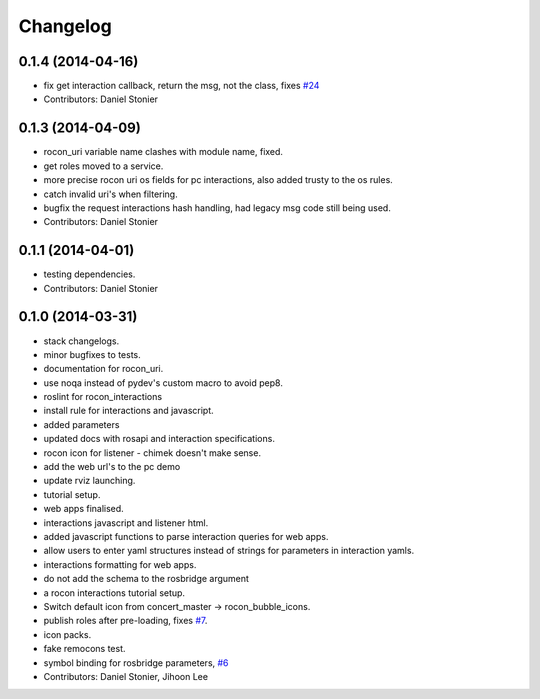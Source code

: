 Changelog
=========

0.1.4 (2014-04-16)
------------------
* fix get interaction callback, return the msg, not the class, fixes `#24 <https://github.com/robotics-in-concert/rocon_tools/issues/24>`_
* Contributors: Daniel Stonier

0.1.3 (2014-04-09)
------------------
* rocon_uri variable name clashes with module name, fixed.
* get roles moved to a service.
* more precise rocon uri os fields for pc interactions, also added trusty to the os rules.
* catch invalid uri's when filtering.
* bugfix the request interactions hash handling, had legacy msg code still being used.
* Contributors: Daniel Stonier

0.1.1 (2014-04-01)
------------------
* testing dependencies.
* Contributors: Daniel Stonier

0.1.0 (2014-03-31)
------------------
* stack changelogs.
* minor bugfixes to tests.
* documentation for rocon_uri.
* use noqa instead of pydev's custom macro to avoid pep8.
* roslint for rocon_interactions
* install rule for interactions and javascript.
* added parameters
* updated docs with rosapi and interaction specifications.
* rocon icon for listener - chimek doesn't make sense.
* add the web url's to the pc demo
* update rviz launching.
* tutorial setup.
* web apps finalised.
* interactions javascript and listener html.
* added javascript functions to parse interaction queries for web apps.
* allow users to enter yaml structures instead of strings for parameters in interaction yamls.
* interactions formatting for web apps.
* do not add the schema to the rosbridge argument
* a rocon interactions tutorial setup.
* Switch default icon from concert_master -> rocon_bubble_icons.
* publish roles after pre-loading, fixes `#7 <https://github.com/robotics-in-concert/rocon_tools/issues/7>`_.
* icon packs.
* fake remocons test.
* symbol binding for rosbridge parameters, `#6 <https://github.com/robotics-in-concert/rocon_tools/issues/6>`_
* Contributors: Daniel Stonier, Jihoon Lee
